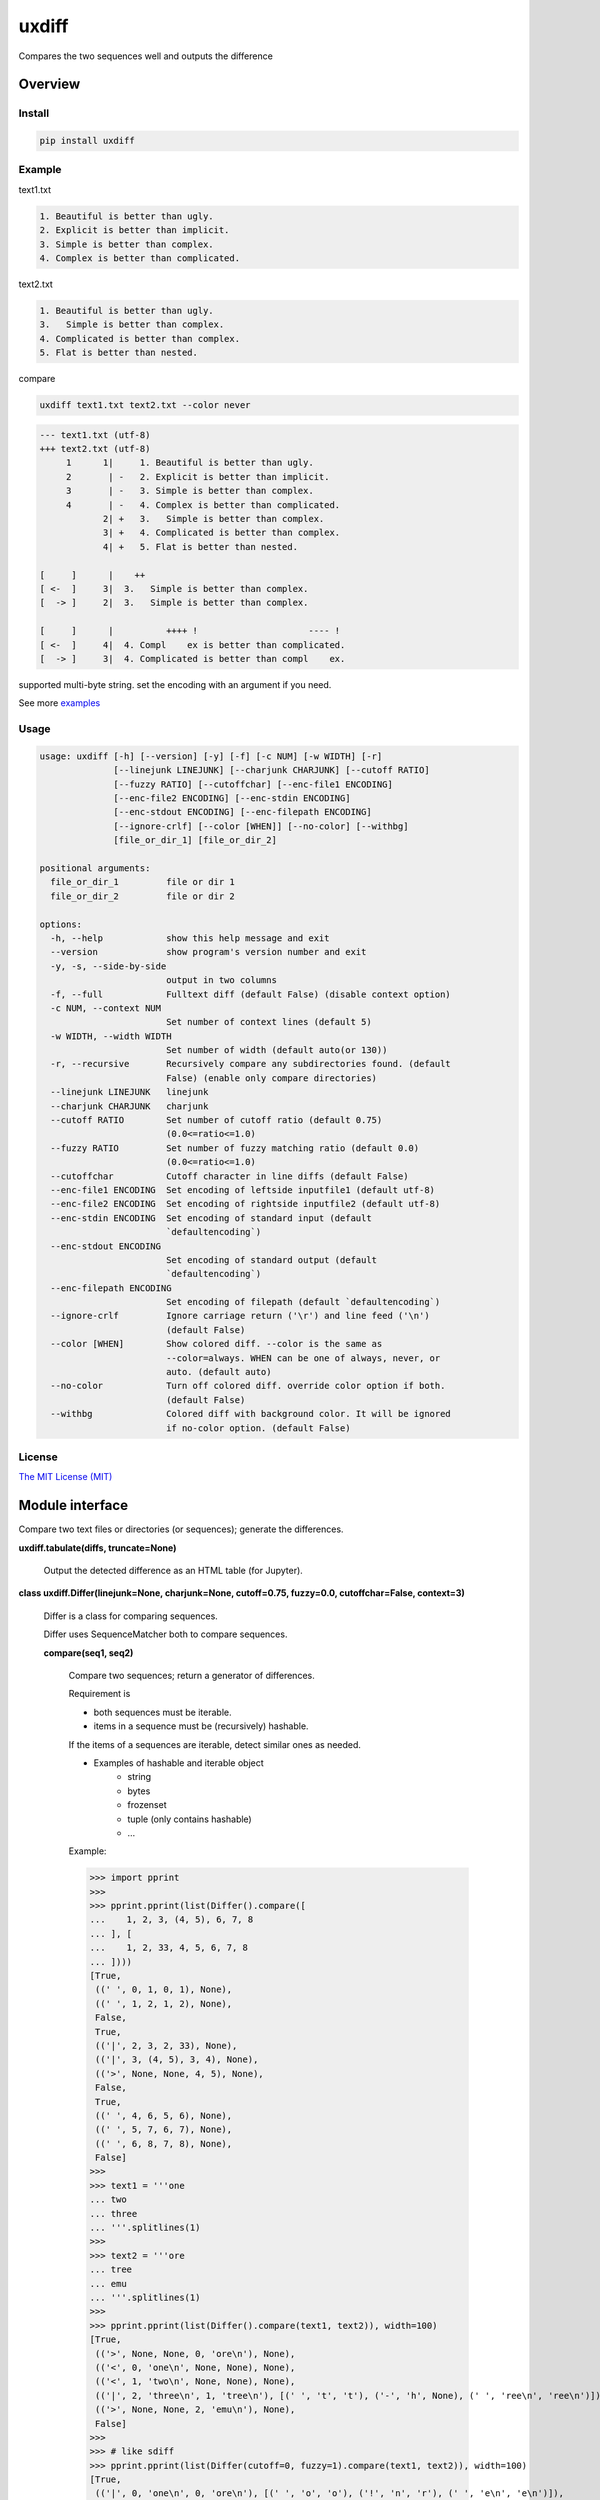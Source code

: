 
uxdiff
******

Compares the two sequences well and outputs the difference


Overview
========


Install
-------

.. code-block:: shell

   pip install uxdiff


Example
-------

text1.txt

.. code-block:: text

     1. Beautiful is better than ugly.
     2. Explicit is better than implicit.
     3. Simple is better than complex.
     4. Complex is better than complicated.

text2.txt

.. code-block:: text

     1. Beautiful is better than ugly.
     3.   Simple is better than complex.
     4. Complicated is better than complex.
     5. Flat is better than nested.

compare

.. code-block:: shell

   uxdiff text1.txt text2.txt --color never

.. code-block:: text

   --- text1.txt (utf-8)
   +++ text2.txt (utf-8)
        1      1|     1. Beautiful is better than ugly.
        2       | -   2. Explicit is better than implicit.
        3       | -   3. Simple is better than complex.
        4       | -   4. Complex is better than complicated.
               2| +   3.   Simple is better than complex.
               3| +   4. Complicated is better than complex.
               4| +   5. Flat is better than nested.

   [     ]      |    ++                                
   [ <-  ]     3|  3.   Simple is better than complex. 
   [  -> ]     2|  3.   Simple is better than complex. 

   [     ]      |          ++++ !                     ---- !  
   [ <-  ]     4|  4. Compl    ex is better than complicated. 
   [  -> ]     3|  4. Complicated is better than compl    ex.

supported multi-byte string. set the encoding with an argument if you need.

See more `examples <examples>`_


Usage
-----

.. code-block:: text

   usage: uxdiff [-h] [--version] [-y] [-f] [-c NUM] [-w WIDTH] [-r]
                 [--linejunk LINEJUNK] [--charjunk CHARJUNK] [--cutoff RATIO]
                 [--fuzzy RATIO] [--cutoffchar] [--enc-file1 ENCODING]
                 [--enc-file2 ENCODING] [--enc-stdin ENCODING]
                 [--enc-stdout ENCODING] [--enc-filepath ENCODING]
                 [--ignore-crlf] [--color [WHEN]] [--no-color] [--withbg]
                 [file_or_dir_1] [file_or_dir_2]

   positional arguments:
     file_or_dir_1         file or dir 1
     file_or_dir_2         file or dir 2

   options:
     -h, --help            show this help message and exit
     --version             show program's version number and exit
     -y, -s, --side-by-side
                           output in two columns
     -f, --full            Fulltext diff (default False) (disable context option)
     -c NUM, --context NUM
                           Set number of context lines (default 5)
     -w WIDTH, --width WIDTH
                           Set number of width (default auto(or 130))
     -r, --recursive       Recursively compare any subdirectories found. (default
                           False) (enable only compare directories)
     --linejunk LINEJUNK   linejunk
     --charjunk CHARJUNK   charjunk
     --cutoff RATIO        Set number of cutoff ratio (default 0.75)
                           (0.0<=ratio<=1.0)
     --fuzzy RATIO         Set number of fuzzy matching ratio (default 0.0)
                           (0.0<=ratio<=1.0)
     --cutoffchar          Cutoff character in line diffs (default False)
     --enc-file1 ENCODING  Set encoding of leftside inputfile1 (default utf-8)
     --enc-file2 ENCODING  Set encoding of rightside inputfile2 (default utf-8)
     --enc-stdin ENCODING  Set encoding of standard input (default
                           `defaultencoding`)
     --enc-stdout ENCODING
                           Set encoding of standard output (default
                           `defaultencoding`)
     --enc-filepath ENCODING
                           Set encoding of filepath (default `defaultencoding`)
     --ignore-crlf         Ignore carriage return ('\r') and line feed ('\n')
                           (default False)
     --color [WHEN]        Show colored diff. --color is the same as
                           --color=always. WHEN can be one of always, never, or
                           auto. (default auto)
     --no-color            Turn off colored diff. override color option if both.
                           (default False)
     --withbg              Colored diff with background color. It will be ignored
                           if no-color option. (default False)


License
-------

`The MIT License (MIT) <http://www.opensource.org/licenses/mit-license.php>`_


Module interface
================

Compare two text files or directories (or sequences); generate the differences.

**uxdiff.tabulate(diffs, truncate=None)**

   Output the detected difference as an HTML table (for Jupyter).

**class uxdiff.Differ(linejunk=None, charjunk=None, cutoff=0.75, fuzzy=0.0, cutoffchar=False, context=3)**

   Differ is a class for comparing sequences.

   Differ uses SequenceMatcher both to compare sequences.

   **compare(seq1, seq2)**

      Compare two sequences; return a generator of differences.

      Requirement is

      * both sequences must be iterable.

      * items in a sequence must be (recursively) hashable.

      If the items of a sequences are iterable, detect similar ones as needed.

      * Examples of hashable and iterable object
           * string

           * bytes

           * frozenset

           * tuple (only contains hashable)

           * …

      Example:

      >>> import pprint
      >>>
      >>> pprint.pprint(list(Differ().compare([
      ...    1, 2, 3, (4, 5), 6, 7, 8
      ... ], [
      ...    1, 2, 33, 4, 5, 6, 7, 8
      ... ])))
      [True,
       ((' ', 0, 1, 0, 1), None),
       ((' ', 1, 2, 1, 2), None),
       False,
       True,
       (('|', 2, 3, 2, 33), None),
       (('|', 3, (4, 5), 3, 4), None),
       (('>', None, None, 4, 5), None),
       False,
       True,
       ((' ', 4, 6, 5, 6), None),
       ((' ', 5, 7, 6, 7), None),
       ((' ', 6, 8, 7, 8), None),
       False]
      >>>
      >>> text1 = '''one
      ... two
      ... three
      ... '''.splitlines(1)
      >>>
      >>> text2 = '''ore
      ... tree
      ... emu
      ... '''.splitlines(1)
      >>>
      >>> pprint.pprint(list(Differ().compare(text1, text2)), width=100)
      [True,
       (('>', None, None, 0, 'ore\n'), None),
       (('<', 0, 'one\n', None, None), None),
       (('<', 1, 'two\n', None, None), None),
       (('|', 2, 'three\n', 1, 'tree\n'), [(' ', 't', 't'), ('-', 'h', None), (' ', 'ree\n', 'ree\n')]),
       (('>', None, None, 2, 'emu\n'), None),
       False]
      >>>
      >>> # like sdiff
      >>> pprint.pprint(list(Differ(cutoff=0, fuzzy=1).compare(text1, text2)), width=100)
      [True,
       (('|', 0, 'one\n', 0, 'ore\n'), [(' ', 'o', 'o'), ('!', 'n', 'r'), (' ', 'e\n', 'e\n')]),
       (('|', 1, 'two\n', 1, 'tree\n'), [(' ', 't', 't'), ('!', 'wo', 'ree'), (' ', '\n', '\n')]),
       (('|', 2, 'three\n', 2, 'emu\n'),
        [('-', 'thr', None), (' ', 'e', 'e'), ('!', 'e', 'mu'), (' ', '\n', '\n')]),
       False]
      >>>
      >>> text1 = '''  1. Beautiful is better than ugly.
      ...   2. Explicit is better than implicit.
      ...   3. Simple is better than complex.
      ...   4. Complex is better than complicated.
      ... '''.splitlines(1)
      >>>
      >>> text2 = '''  1. Beautiful is better than ugly.
      ...   3.   Simple is better than complex.
      ...   4. Complicated is better than complex.
      ...   5. Flat is better than nested.
      ... '''.splitlines(1)
      >>>
      >>> diff = Differ().compare(text1, text2)
      >>> pprint.pprint(list(diff), width=120)
      [True,
       ((' ', 0, '  1. Beautiful is better than ugly.\n', 0, '  1. Beautiful is better than ugly.\n'), None),
       False,
       True,
       (('<', 1, '  2. Explicit is better than implicit.\n', None, None), None),
       (('|', 2, '  3. Simple is better than complex.\n', 1, '  3.   Simple is better than complex.\n'),
        [(' ', '  3.', '  3.'),
         ('+', None, '  '),
         (' ', ' Simple is better than complex.\n', ' Simple is better than complex.\n')]),
       (('|', 3, '  4. Complex is better than complicated.\n', 2, '  4. Complicated is better than complex.\n'),
        [(' ', '  4. Compl', '  4. Compl'),
         ('+', None, 'icat'),
         (' ', 'e', 'e'),
         ('!', 'x', 'd'),
         (' ', ' is better than compl', ' is better than compl'),
         ('-', 'icat', None),
         (' ', 'e', 'e'),
         ('!', 'd', 'x'),
         (' ', '.\n', '.\n')]),
       (('>', None, None, 3, '  5. Flat is better than nested.\n'), None),
       False]

      +--------------+----------------------------------------------------------------------------------------------+
      | Yields       | Meaning                                                                                      |
      +==============+==============================================================================================+
      | True         | begin of a group of diff                                                                     |
      +--------------+----------------------------------------------------------------------------------------------+
      | False        | end of a group of diff                                                                       |
      +--------------+----------------------------------------------------------------------------------------------+
      | None         | omitted matches beyond the number of contexts                                                |
      +--------------+----------------------------------------------------------------------------------------------+
      | Tuple        | ((Code, Index1 | None, Item1 | None, Index2 | None, Item2 | None), InlineDiff | None)        |
      +--------------+----------------------------------------------------------------------------------------------+

      +--------------+--------------------------------------+
      | Code         | Meaning                              |
      +==============+======================================+
      | “<”          | unique to sequence 1                 |
      +--------------+--------------------------------------+
      | “>”          | unique to sequence 2                 |
      +--------------+--------------------------------------+
      | “ “          | common to both sequences             |
      +--------------+--------------------------------------+
      | “|”          | different to both sequences          |
      +--------------+--------------------------------------+

      +--------------+----------------------------------------------------------------------+
      | InlineDiff   | Meaning                                                              |
      +==============+======================================================================+
      | None         | There is no InlineDiff (Code is not “|” or items are not iterable)   |
      +--------------+----------------------------------------------------------------------+
      | List         | [(InlineCode, SlicedItem1 | None, SlicedItem2 | None), … ]           |
      +--------------+----------------------------------------------------------------------+

      +--------------+--------------------------------------------------------+
      | InlineCode   | Meaning                                                |
      +==============+========================================================+
      | “-”          | unique to inline sequence 1 (item of sequence 1)       |
      +--------------+--------------------------------------------------------+
      | “+”          | unique to inline sequence 2 (item of sequence 2)       |
      +--------------+--------------------------------------------------------+
      | “ “          | common to both inline sequences                        |
      +--------------+--------------------------------------------------------+
      | “!”          | different to both inline sequences                     |
      +--------------+--------------------------------------------------------+
